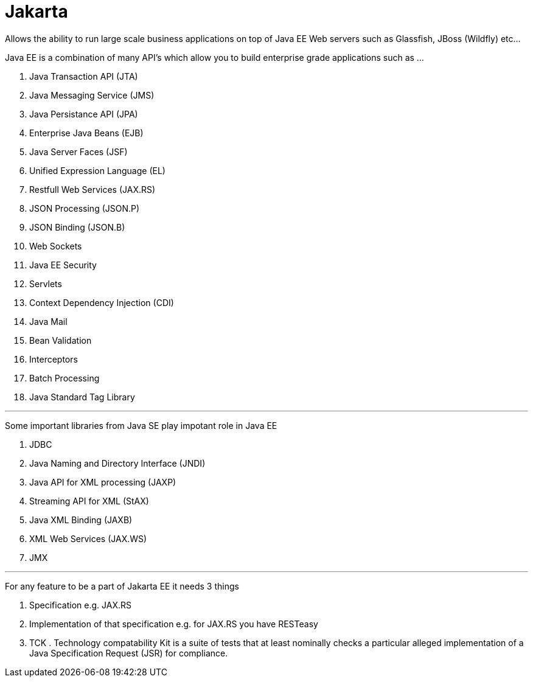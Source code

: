 = Jakarta

Allows the ability to run large scale business applications on top of Java EE Web servers such as Glassfish, JBoss (Wildfly) etc...

Java EE is a combination of many API's which allow you to build enterprise grade applications such as ...

. Java Transaction API (JTA)
. Java Messaging Service (JMS)
. Java Persistance API (JPA)
. Enterprise Java Beans (EJB)
. Java Server Faces (JSF)
. Unified Expression Language (EL)
. Restfull Web Services (JAX.RS)
. JSON Processing (JSON.P)
. JSON Binding (JSON.B)
. Web Sockets
. Java EE Security
. Servlets
. Context Dependency Injection (CDI)
. Java Mail
. Bean Validation
. Interceptors
. Batch Processing
. Java Standard Tag Library

'''

Some important libraries from Java SE play impotant role in Java EE

. JDBC
. Java Naming and Directory Interface (JNDI)
. Java API for XML processing (JAXP)
. Streaming API for XML (StAX)
. Java XML Binding (JAXB)
. XML Web Services (JAX.WS)
. JMX

'''

For any feature to be a part of Jakarta EE it needs 3 things

. Specification e.g. JAX.RS
. Implementation of that specification e.g. for JAX.RS you have RESTeasy
. TCK . Technology compatability Kit is a suite of tests that at least nominally checks a particular alleged implementation of a Java Specification Request (JSR) for compliance.

